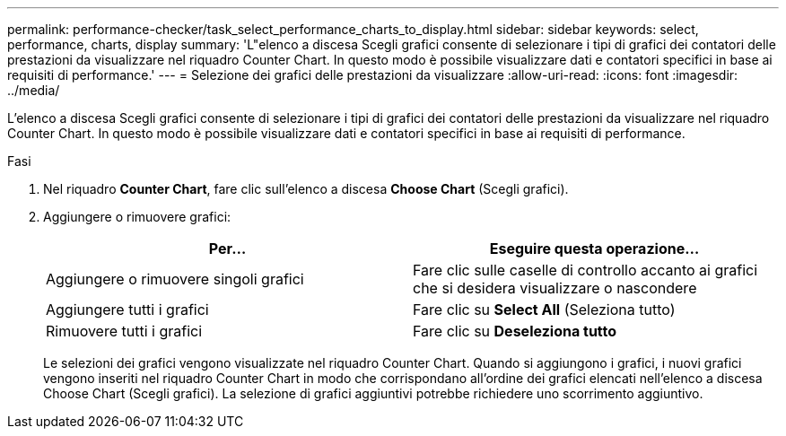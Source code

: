 ---
permalink: performance-checker/task_select_performance_charts_to_display.html 
sidebar: sidebar 
keywords: select, performance, charts, display 
summary: 'L"elenco a discesa Scegli grafici consente di selezionare i tipi di grafici dei contatori delle prestazioni da visualizzare nel riquadro Counter Chart. In questo modo è possibile visualizzare dati e contatori specifici in base ai requisiti di performance.' 
---
= Selezione dei grafici delle prestazioni da visualizzare
:allow-uri-read: 
:icons: font
:imagesdir: ../media/


[role="lead"]
L'elenco a discesa Scegli grafici consente di selezionare i tipi di grafici dei contatori delle prestazioni da visualizzare nel riquadro Counter Chart. In questo modo è possibile visualizzare dati e contatori specifici in base ai requisiti di performance.

.Fasi
. Nel riquadro *Counter Chart*, fare clic sull'elenco a discesa *Choose Chart* (Scegli grafici).
. Aggiungere o rimuovere grafici:
+
|===
| Per... | Eseguire questa operazione... 


 a| 
Aggiungere o rimuovere singoli grafici
 a| 
Fare clic sulle caselle di controllo accanto ai grafici che si desidera visualizzare o nascondere



 a| 
Aggiungere tutti i grafici
 a| 
Fare clic su *Select All* (Seleziona tutto)



 a| 
Rimuovere tutti i grafici
 a| 
Fare clic su *Deseleziona tutto*

|===
+
Le selezioni dei grafici vengono visualizzate nel riquadro Counter Chart. Quando si aggiungono i grafici, i nuovi grafici vengono inseriti nel riquadro Counter Chart in modo che corrispondano all'ordine dei grafici elencati nell'elenco a discesa Choose Chart (Scegli grafici). La selezione di grafici aggiuntivi potrebbe richiedere uno scorrimento aggiuntivo.


